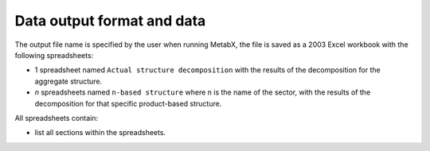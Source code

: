 
.. _data_output:

=============================================================
Data output format and data
=============================================================

The output file name is specified by the user when running MetabX, the file is saved as a 2003 Excel workbook with the following spreadsheets:

* 1 spreadsheet named ``Actual structure decomposition`` with the results of the decomposition for the aggregate structure.
* *n* spreadsheets named ``n-based structure`` where n is the name of the sector, with the results of the decomposition for that specific product-based structure.

All spreadsheets contain:

* list all sections within the spreadsheets.